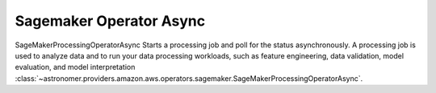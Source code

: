 Sagemaker Operator Async
""""""""""""""""""""""""


SageMakerProcessingOperatorAsync Starts a processing job and poll for the status asynchronously.
A processing job is used to analyze data and to run your data processing workloads, such as feature
engineering, data validation, model evaluation, and model interpretation
:class:`~astronomer.providers.amazon.aws.operators.sagemaker.SageMakerProcessingOperatorAsync`.

.. exampleinclude:: /../astronomer/providers/amazon/aws/example_dags/example_sagemaker.py
    :language: python
    :dedent: 4
    :start-after: [START howto_operator_sagemaker_processing_async]
    :end-before: [END howto_operator_sagemaker_processing_async]
